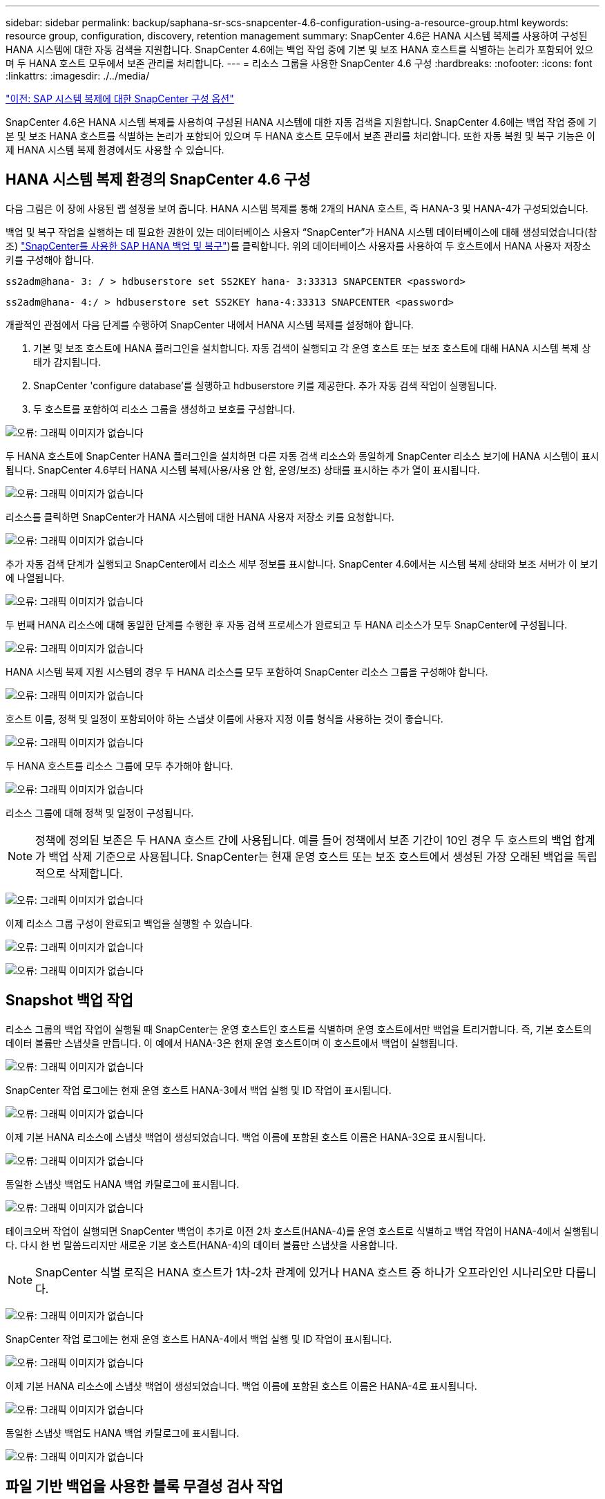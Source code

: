 ---
sidebar: sidebar 
permalink: backup/saphana-sr-scs-snapcenter-4.6-configuration-using-a-resource-group.html 
keywords: resource group, configuration, discovery, retention management 
summary: SnapCenter 4.6은 HANA 시스템 복제를 사용하여 구성된 HANA 시스템에 대한 자동 검색을 지원합니다. SnapCenter 4.6에는 백업 작업 중에 기본 및 보조 HANA 호스트를 식별하는 논리가 포함되어 있으며 두 HANA 호스트 모두에서 보존 관리를 처리합니다. 
---
= 리소스 그룹을 사용한 SnapCenter 4.6 구성
:hardbreaks:
:nofooter: 
:icons: font
:linkattrs: 
:imagesdir: ./../media/


link:saphana-sr-scs-snapcenter-configuration-options-for-sap-system-replication.html["이전: SAP 시스템 복제에 대한 SnapCenter 구성 옵션"]

SnapCenter 4.6은 HANA 시스템 복제를 사용하여 구성된 HANA 시스템에 대한 자동 검색을 지원합니다. SnapCenter 4.6에는 백업 작업 중에 기본 및 보조 HANA 호스트를 식별하는 논리가 포함되어 있으며 두 HANA 호스트 모두에서 보존 관리를 처리합니다. 또한 자동 복원 및 복구 기능은 이제 HANA 시스템 복제 환경에서도 사용할 수 있습니다.



== HANA 시스템 복제 환경의 SnapCenter 4.6 구성

다음 그림은 이 장에 사용된 랩 설정을 보여 줍니다. HANA 시스템 복제를 통해 2개의 HANA 호스트, 즉 HANA-3 및 HANA-4가 구성되었습니다.

백업 및 복구 작업을 실행하는 데 필요한 권한이 있는 데이터베이스 사용자 “SnapCenter”가 HANA 시스템 데이터베이스에 대해 생성되었습니다(참조) https://www.netapp.com/us/media/tr-4614.pdf["SnapCenter를 사용한 SAP HANA 백업 및 복구"^])를 클릭합니다. 위의 데이터베이스 사용자를 사용하여 두 호스트에서 HANA 사용자 저장소 키를 구성해야 합니다.

....
ss2adm@hana- 3: / > hdbuserstore set SS2KEY hana- 3:33313 SNAPCENTER <password>
....
....
ss2adm@hana- 4:/ > hdbuserstore set SS2KEY hana-4:33313 SNAPCENTER <password>
....
개괄적인 관점에서 다음 단계를 수행하여 SnapCenter 내에서 HANA 시스템 복제를 설정해야 합니다.

. 기본 및 보조 호스트에 HANA 플러그인을 설치합니다. 자동 검색이 실행되고 각 운영 호스트 또는 보조 호스트에 대해 HANA 시스템 복제 상태가 감지됩니다.
. SnapCenter 'configure database'를 실행하고 hdbuserstore 키를 제공한다. 추가 자동 검색 작업이 실행됩니다.
. 두 호스트를 포함하여 리소스 그룹을 생성하고 보호를 구성합니다.


image:saphana-sr-scs-image6.png["오류: 그래픽 이미지가 없습니다"]

두 HANA 호스트에 SnapCenter HANA 플러그인을 설치하면 다른 자동 검색 리소스와 동일하게 SnapCenter 리소스 보기에 HANA 시스템이 표시됩니다. SnapCenter 4.6부터 HANA 시스템 복제(사용/사용 안 함, 운영/보조) 상태를 표시하는 추가 열이 표시됩니다.

image:saphana-sr-scs-image7.png["오류: 그래픽 이미지가 없습니다"]

리소스를 클릭하면 SnapCenter가 HANA 시스템에 대한 HANA 사용자 저장소 키를 요청합니다.

image:saphana-sr-scs-image8.png["오류: 그래픽 이미지가 없습니다"]

추가 자동 검색 단계가 실행되고 SnapCenter에서 리소스 세부 정보를 표시합니다. SnapCenter 4.6에서는 시스템 복제 상태와 보조 서버가 이 보기에 나열됩니다.

image:saphana-sr-scs-image9.png["오류: 그래픽 이미지가 없습니다"]

두 번째 HANA 리소스에 대해 동일한 단계를 수행한 후 자동 검색 프로세스가 완료되고 두 HANA 리소스가 모두 SnapCenter에 구성됩니다.

image:saphana-sr-scs-image10.png["오류: 그래픽 이미지가 없습니다"]

HANA 시스템 복제 지원 시스템의 경우 두 HANA 리소스를 모두 포함하여 SnapCenter 리소스 그룹을 구성해야 합니다.

image:saphana-sr-scs-image11.png["오류: 그래픽 이미지가 없습니다"]

호스트 이름, 정책 및 일정이 포함되어야 하는 스냅샷 이름에 사용자 지정 이름 형식을 사용하는 것이 좋습니다.

image:saphana-sr-scs-image12.png["오류: 그래픽 이미지가 없습니다"]

두 HANA 호스트를 리소스 그룹에 모두 추가해야 합니다.

image:saphana-sr-scs-image13.png["오류: 그래픽 이미지가 없습니다"]

리소스 그룹에 대해 정책 및 일정이 구성됩니다.


NOTE: 정책에 정의된 보존은 두 HANA 호스트 간에 사용됩니다. 예를 들어 정책에서 보존 기간이 10인 경우 두 호스트의 백업 합계가 백업 삭제 기준으로 사용됩니다. SnapCenter는 현재 운영 호스트 또는 보조 호스트에서 생성된 가장 오래된 백업을 독립적으로 삭제합니다.

image:saphana-sr-scs-image14.png["오류: 그래픽 이미지가 없습니다"]

이제 리소스 그룹 구성이 완료되고 백업을 실행할 수 있습니다.

image:saphana-sr-scs-image15.png["오류: 그래픽 이미지가 없습니다"]

image:saphana-sr-scs-image16.png["오류: 그래픽 이미지가 없습니다"]



== Snapshot 백업 작업

리소스 그룹의 백업 작업이 실행될 때 SnapCenter는 운영 호스트인 호스트를 식별하며 운영 호스트에서만 백업을 트리거합니다. 즉, 기본 호스트의 데이터 볼륨만 스냅샷을 만듭니다. 이 예에서 HANA-3은 현재 운영 호스트이며 이 호스트에서 백업이 실행됩니다.

image:saphana-sr-scs-image17.png["오류: 그래픽 이미지가 없습니다"]

SnapCenter 작업 로그에는 현재 운영 호스트 HANA-3에서 백업 실행 및 ID 작업이 표시됩니다.

image:saphana-sr-scs-image18.png["오류: 그래픽 이미지가 없습니다"]

이제 기본 HANA 리소스에 스냅샷 백업이 생성되었습니다. 백업 이름에 포함된 호스트 이름은 HANA-3으로 표시됩니다.

image:saphana-sr-scs-image19.png["오류: 그래픽 이미지가 없습니다"]

동일한 스냅샷 백업도 HANA 백업 카탈로그에 표시됩니다.

image:saphana-sr-scs-image20.png["오류: 그래픽 이미지가 없습니다"]

테이크오버 작업이 실행되면 SnapCenter 백업이 추가로 이전 2차 호스트(HANA-4)를 운영 호스트로 식별하고 백업 작업이 HANA-4에서 실행됩니다. 다시 한 번 말씀드리지만 새로운 기본 호스트(HANA-4)의 데이터 볼륨만 스냅샷을 사용합니다.


NOTE: SnapCenter 식별 로직은 HANA 호스트가 1차-2차 관계에 있거나 HANA 호스트 중 하나가 오프라인인 시나리오만 다룹니다.

image:saphana-sr-scs-image21.png["오류: 그래픽 이미지가 없습니다"]

SnapCenter 작업 로그에는 현재 운영 호스트 HANA-4에서 백업 실행 및 ID 작업이 표시됩니다.

image:saphana-sr-scs-image22.png["오류: 그래픽 이미지가 없습니다"]

이제 기본 HANA 리소스에 스냅샷 백업이 생성되었습니다. 백업 이름에 포함된 호스트 이름은 HANA-4로 표시됩니다.

image:saphana-sr-scs-image23.png["오류: 그래픽 이미지가 없습니다"]

동일한 스냅샷 백업도 HANA 백업 카탈로그에 표시됩니다.

image:saphana-sr-scs-image24.png["오류: 그래픽 이미지가 없습니다"]



== 파일 기반 백업을 사용한 블록 무결성 검사 작업

SnapCenter 4.6은 파일 기반 백업을 사용한 블록 무결성 검사 작업에 대해 스냅샷 백업 작업에 대해 설명된 것과 동일한 논리를 사용합니다. SnapCenter는 현재 운영 HANA 호스트를 식별하고 이 호스트에 대한 파일 기반 백업을 실행합니다. 또한 두 호스트 모두에서 보존 관리가 수행되므로 현재 운영 중인 호스트에 관계없이 가장 오래된 백업이 삭제됩니다.



== SnapVault 복제

테이크오버와 현재 운영 호스트인 HANA 호스트에 대해 독립적인 수동 개입 없이 투명한 백업 작업을 허용하려면 두 호스트의 데이터 볼륨에 대해 SnapVault 관계를 구성해야 합니다. SnapCenter는 각 백업이 실행될 때마다 현재 운영 호스트에 대한 SnapVault 업데이트 작업을 실행합니다.


NOTE: 보조 호스트에 대한 테이크오버가 오랫동안 수행되지 않으면 보조 호스트에서 첫 번째 SnapVault 업데이트에 대해 변경된 블록 수가 높아집니다.

SnapVault 타겟의 보존 관리는 ONTAP에서 SnapCenter 외부에서 관리하므로 두 HANA 호스트 모두에서 보존을 처리할 수 없습니다. 따라서 인수 전에 생성된 백업은 이전 보조 백업에서 백업 작업과 함께 삭제되지 않습니다. 이러한 백업은 이전의 기본 백업이 다시 기본 백업이 될 때까지 유지됩니다. 이러한 백업이 로그 백업의 보존 관리를 차단하지 않도록 하려면 SnapVault 타겟 또는 HANA 백업 카탈로그 내에서 수동으로 삭제해야 합니다.


NOTE: 하나의 스냅샷 복사본이 동기화 지점으로 차단되므로 모든 SnapVault 스냅샷 복사본을 정리할 수 없습니다. 최신 스냅샷 복사본도 삭제해야 하는 경우 SnapVault 복제 관계를 삭제해야 합니다. 이 경우 HANA 백업 카탈로그에서 백업을 삭제하여 로그 백업 보존 관리를 차단 해제하는 것이 좋습니다.

image:saphana-sr-scs-image25.png["오류: 그래픽 이미지가 없습니다"]



== 보존 관리

SnapCenter 4.6은 두 HANA 호스트 모두에서 Snapshot 백업, 블록 무결성 검사 작업, HANA 백업 카탈로그 항목 및 로그 백업(비활성화되지 않은 경우)에 대한 보존을 관리하므로 현재 어떤 호스트가 기본 호스트인지 보조 호스트인지 여부는 중요하지 않습니다. 현재 운영 호스트 또는 보조 호스트에서 삭제 작업이 필요한지 여부에 관계없이 HANA 카탈로그에 있는 백업(데이터 및 로그) 및 항목은 정의된 보존 기간을 기준으로 삭제됩니다. 즉, Takeover 작업을 수행하거나 복제를 반대 방향으로 구성하는 경우에는 수동 개입이 필요하지 않습니다.

SnapVault 복제가 데이터 보호 전략의 일부인 경우 섹션에 설명된 대로 특정 시나리오에 대해 수동 작업이 필요합니다 <<SnapVault Replication>>.



== 복원 및 복구

다음 그림에서는 두 사이트 모두에서 여러 테이크오버가 실행되고 스냅샷 백업이 생성된 시나리오를 보여 줍니다. 현재 상태의 호스트 HANA-3은 기본 호스트이며 최신 백업은 호스트 HANA-3에서 생성된 T4입니다. 복원 및 복구 작업을 수행해야 하는 경우 SnapCenter에서 T1 및 T4 백업을 복원 및 복구에 사용할 수 있습니다. 호스트 HANA-4(T2, T3)에서 생성된 백업은 SnapCenter를 사용하여 복구할 수 없습니다. 이러한 백업은 복구를 위해 HANA-3의 데이터 볼륨으로 수동으로 복사해야 합니다.

image:saphana-sr-scs-image26.png["오류: 그래픽 이미지가 없습니다"]

SnapCenter 4.6 리소스 그룹 구성에 대한 복구 및 복구 작업은 자동 검색된 비 시스템 복제 설정과 동일합니다. 복구 및 자동 복구를 위한 모든 옵션을 사용할 수 있습니다. 자세한 내용은 기술 보고서를 참조하십시오 https://www.netapp.com/us/media/tr-4614.pdf["TR-4614: SnapCenter를 통한 SAP HANA 백업 및 복구"^].

다른 호스트에서 생성된 백업의 복구 작업은 섹션에 설명되어 있습니다 link:saphana-sr-scs-restore-and-recovery-from-a-backup-created-at-the-other-host.html["다른 호스트에서 생성된 백업에서 복구 및 복구"].

link:saphana-sr-scs-snapcenter-configuration-with-a-single-resource.html["다음: 단일 리소스가 있는 SnapCenter 구성"]
